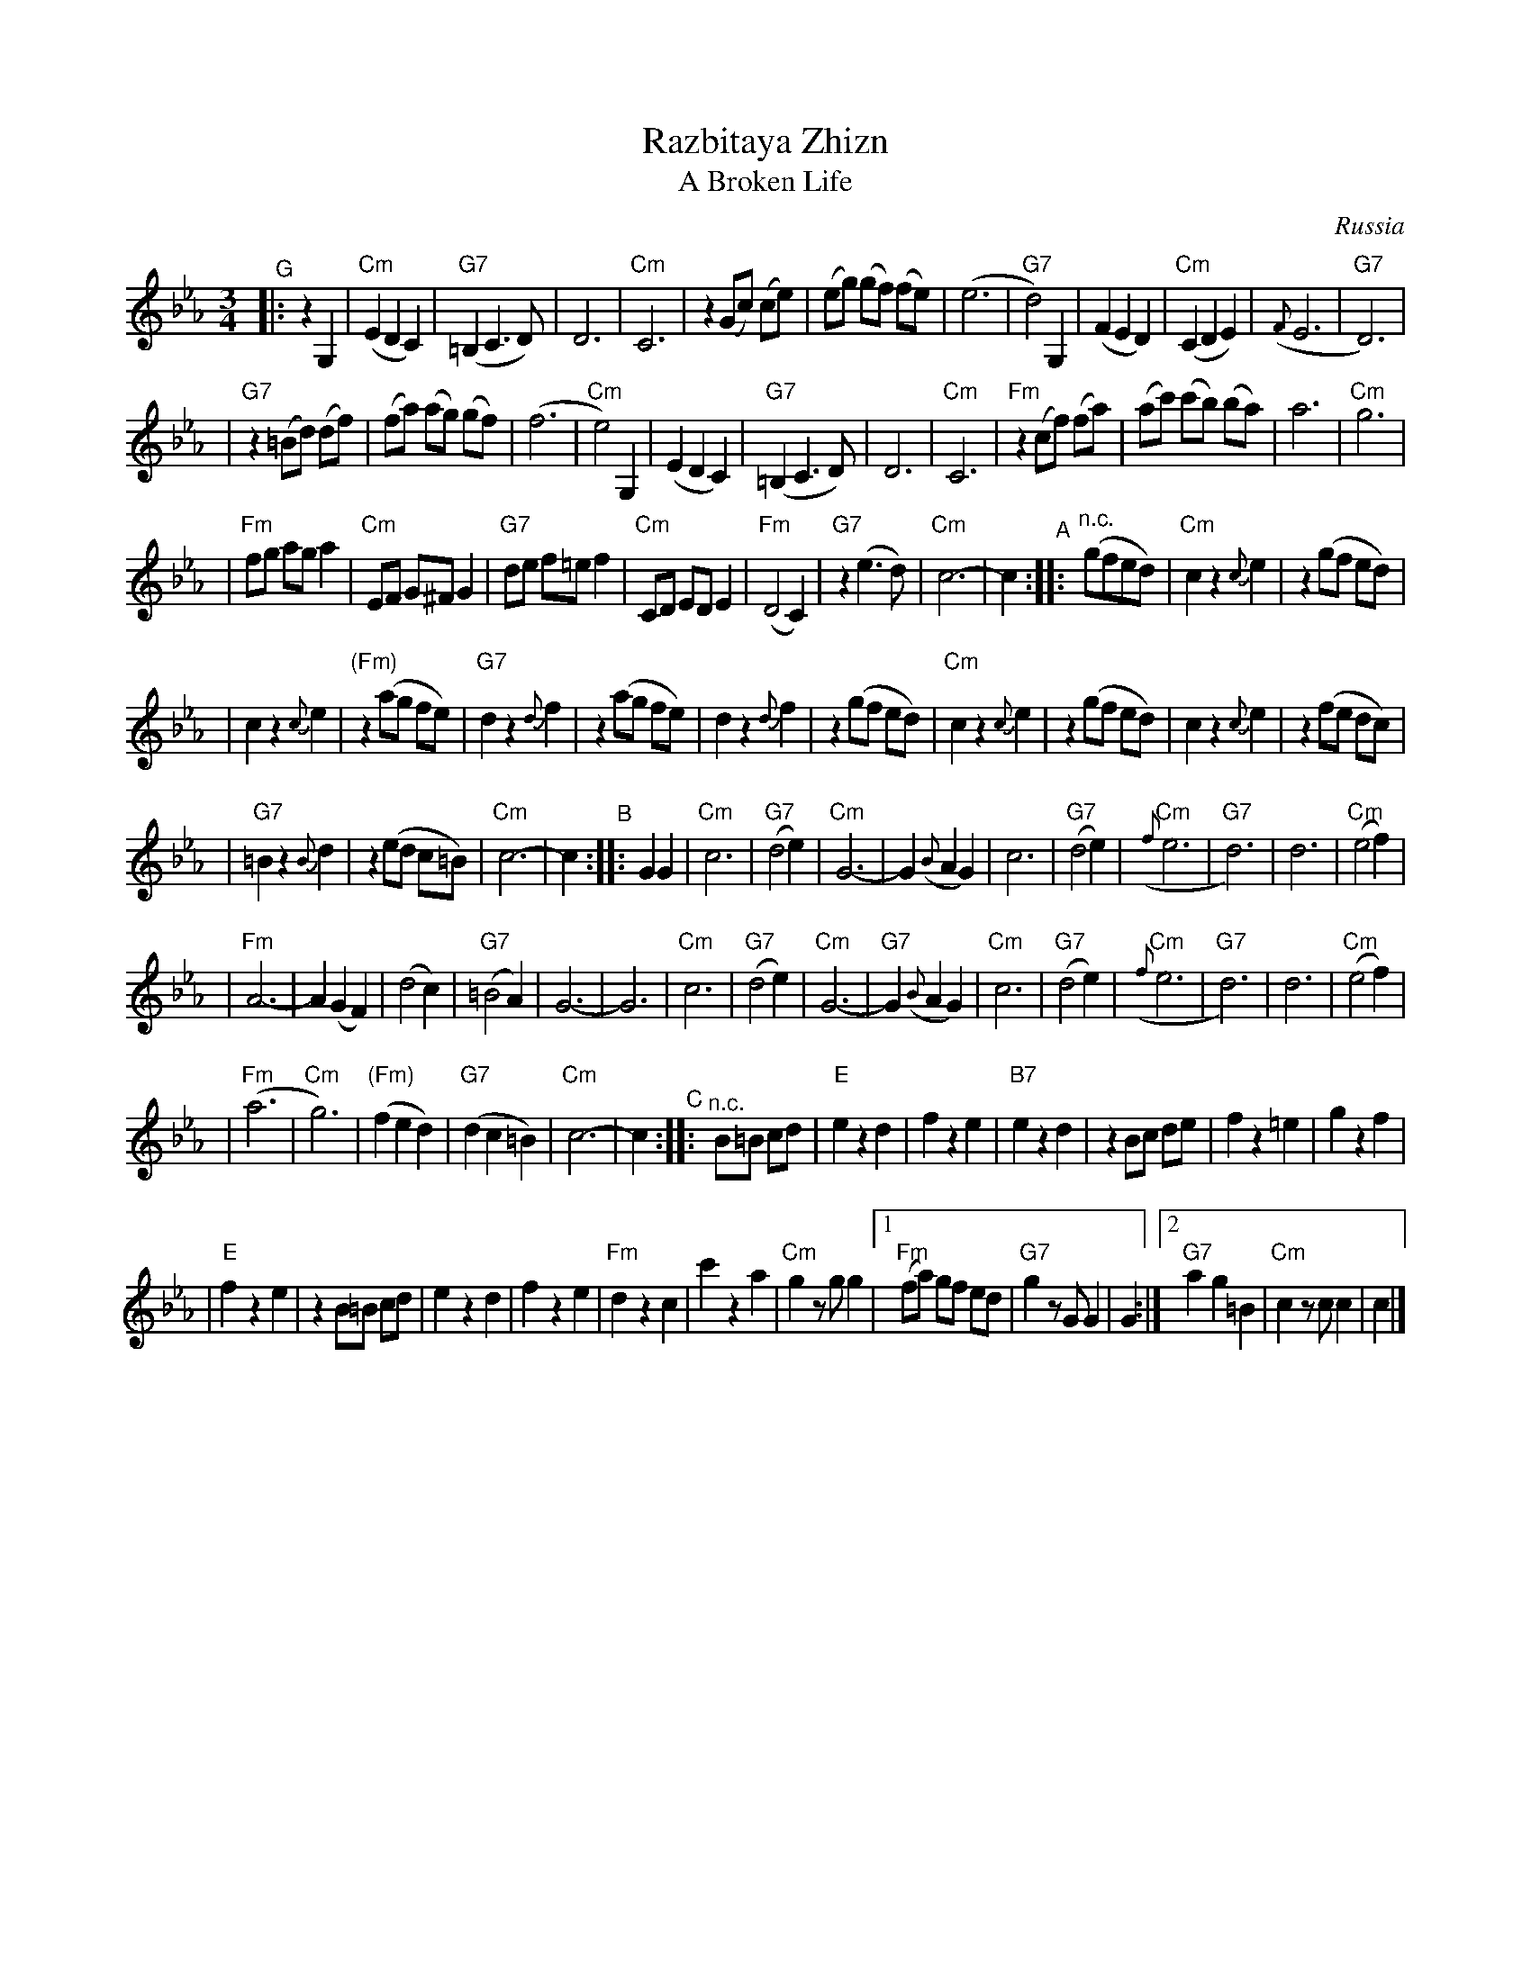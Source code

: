 X: 459
T: Razbitaya Zhizn
T: A Broken Life
R: waltz
O: Russia
M: 3/4
L: 1/8
K: Cm
"^G"\
|: z2 G,2 \
| "Cm"(E2 D2 C2) | "G7"(=B,2 C3 D) | D6 | "Cm"C6 \
| z2 (Gc) (ce) | (eg) (gf) (fe) | (e6 | "G7"d4) G,2 \
| (F2 E2 D2) | "Cm"(C2 D2 E2) | ({F}E6 | "G7"D6) |
| "G7"z2 (=Bd) (df) | (fa) (ag) (gf) | (f6 | "Cm"e4) G,2 \
| (E2 D2 C2) | "G7"(=B,2 C3 D) | D6 | "Cm"C6 \
| "Fm"z2 (cf) (fa) | (ac') (c'b) (ba) | a6 | "Cm"g6 |
| "Fm"fg ag a2 | "Cm"EF G^F G2 | "G7"de f=e f2 | "Cm"CD ED E2 \
| "Fm"(D4 C2) | "G7"z2 (e3 d) | "Cm"c6- |c2 \
"^A"\
:: "^n.c."(gfed) \
| "Cm"c2 z2 {c}e2 | z2 (gf ed) |
| c2 z2 {c}e2 | "(Fm)"z2 (ag fe) \
| "G7"d2 z2 {d}f2 | z2 (ag fe) \
| d2 z2 {d}f2 | z2 (gf ed) \
| "Cm"c2 z2 {c}e2 | z2 (gf ed) \
| c2 z2 {c}e2 | z2 (fe dc) |
| "G7"=B2 z2 {B}d2 | z2 (ed c=B) \
| "Cm"c6- | c2 \
"^B"\
:: G2 G2 \
| "Cm"c6 | "G7"(d4 e2) | "Cm"G6- | G2 ({B}A2 G2) \
| c6 | "G7"(d4 e2) | "Cm"({f}e6 | "G7"d6) \
| d6 | "Cm"(e4 f2) |
| "Fm"A6- | A2 (G2 F2) \
| (d4 c2) | "G7"(=B4 A2) | G6- | G6 \
| "Cm"c6 | "G7"(d4 e2) | "Cm"G6- | "G7"G2 ({B}A2 G2) \
| "Cm"c6 | "G7"(d4 e2) | "Cm"({f}e6 | "G7"d6) \
| d6 | "Cm"(e4 f2) |
| "Fm"(a6 | "Cm"g6) \
| "(Fm)"(f2 e2 d2) | "G7"(d2 c2 =B2) \
| "Cm"c6- | c2 \
"^C"\
:: "^n.c."B=B cd \
| "E"e2 z2 d2 | f2 z2 e2 \
| "B7"e2 z2 d2 | z2 Bc de \
| f2 z2 =e2 | g2 z2 f2 |
| "E"f2 z2 e2 | z2 B=B cd \
| e2 z2 d2 | f2 z2 e2 \
| "Fm"d2 z2 c2 | c'2 z2 a2 \
| "Cm"g2 zg g2 \
|1 "Fm"(fa) gf ed | "G7"g2 zG G2 | G2 \
:|2 "G7"a2 g2 =B2 | "Cm"c2 zc c2 | c2 |]

